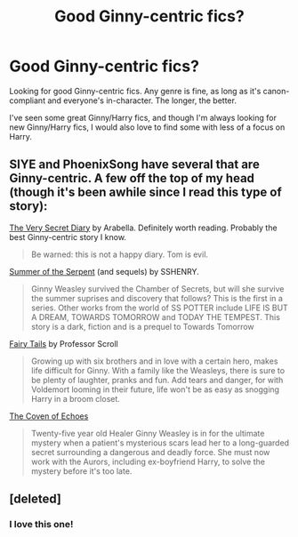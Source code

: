 #+TITLE: Good Ginny-centric fics?

* Good Ginny-centric fics?
:PROPERTIES:
:Author: thegirlfromchicago
:Score: 4
:DateUnix: 1374099152.0
:DateShort: 2013-Jul-18
:END:
Looking for good Ginny-centric fics. Any genre is fine, as long as it's canon-compliant and everyone's in-character. The longer, the better.

I've seen some great Ginny/Harry fics, and though I'm always looking for new Ginny/Harry fics, I would also love to find some with less of a focus on Harry.


** SIYE and PhoenixSong have several that are Ginny-centric. A few off the top of my head (though it's been awhile since I read this type of story):

[[http://www.sugarquill.net/read.php?storyid=1026&chapno=1][The Very Secret Diary]] by Arabella. Definitely worth reading. Probably the best Ginny-centric story I know.

#+begin_quote
  Be warned: this is not a happy diary. Tom is evil.
#+end_quote

[[http://www.siye.co.uk/viewstory.php?sid=5097][Summer of the Serpent]] (and sequels) by SSHENRY.

#+begin_quote
  Ginny Weasley survived the Chamber of Secrets, but will she survive the summer suprises and discovery that follows? This is the first in a series. Other works from the world of SS POTTER include LIFE IS BUT A DREAM, TOWARDS TOMORROW and TODAY THE TEMPEST. This story is a dark, fiction and is a prequel to Towards Tomorrow
#+end_quote

[[http://www.siye.co.uk/viewstory.php?sid=3681&chapter=1][Fairy Tails]] by Professor Scroll

#+begin_quote
  Growing up with six brothers and in love with a certain hero, makes life difficult for Ginny. With a family like the Weasleys, there is sure to be plenty of laughter, pranks and fun. Add tears and danger, for with Voldemort looming in their future, life won't be as easy as snogging Harry in a broom closet.
#+end_quote

[[http://www.phoenixsong.net/fanfiction/story/4304/][The Coven of Echoes]]

#+begin_quote
  Twenty-five year old Healer Ginny Weasley is in for the ultimate mystery when a patient's mysterious scars lead her to a long-guarded secret surrounding a dangerous and deadly force. She must now work with the Aurors, including ex-boyfriend Harry, to solve the mystery before it's too late.
#+end_quote
:PROPERTIES:
:Author: __Pers
:Score: 3
:DateUnix: 1374105603.0
:DateShort: 2013-Jul-18
:END:


** [deleted]
:PROPERTIES:
:Score: 5
:DateUnix: 1374114821.0
:DateShort: 2013-Jul-18
:END:

*** I love this one!
:PROPERTIES:
:Author: OwlPostAgain
:Score: 3
:DateUnix: 1374168471.0
:DateShort: 2013-Jul-18
:END:
